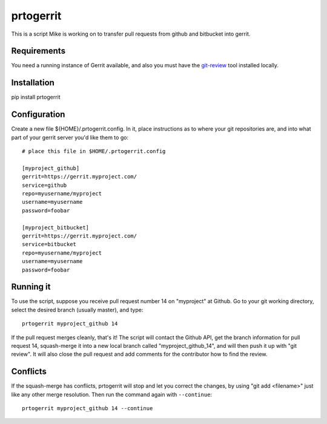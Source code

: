 prtogerrit
==========

This is a script Mike is working on to transfer pull requests from
github and bitbucket into gerrit.

Requirements
------------

You need a running instance of Gerrit available, and also you must have
the `git-review <http://docs.openstack.org/infra/git-review/>`_ tool installed locally.

Installation
------------

pip install prtogerrit

Configuration
-------------

Create a new file ${HOME}/.prtogerrit.config.  In it, place instructions
as to where your git repositories are, and into what part of your gerrit
server you'd like them to go::

	# place this file in $HOME/.prtogerrit.config

	[myproject_github]
	gerrit=https://gerrit.myproject.com/
	service=github
	repo=myusername/myproject
	username=myusername
	password=foobar

	[myproject_bitbucket]
	gerrit=https://gerrit.myproject.com/
	service=bitbucket
	repo=myusername/myproject
	username=myusername
	password=foobar

Running it
----------

To use the script, suppose you receive pull request number 14 on "myproject"
at Github.  Go to your git working directory, select the desired branch
(usually master), and type::

	prtogerrit myproject_github 14

If the pull request merges cleanly, that's it!  The script will contact
the Github API, get the branch information for pull request 14, squash-merge
it into a new local branch called "myproject_github_14", and will then
push it up with "git review".  It will also close the pull request and
add comments for the contributor how to find the review.

Conflicts
---------

If the squash-merge has conflicts, prtogerrit will stop and let you correct
the changes, by using "git add <filename>" just like any other merge
resolution.  Then run the command again with ``--continue``::

	prtogerrit myproject_github 14 --continue

